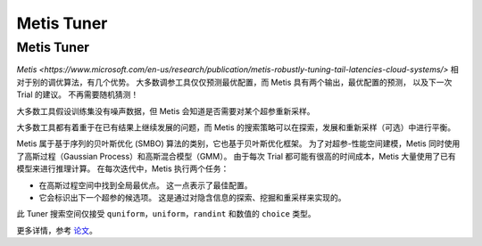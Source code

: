 Metis Tuner
==================

Metis Tuner
-----------

`Metis <https://www.microsoft.com/en-us/research/publication/metis-robustly-tuning-tail-latencies-cloud-systems/>` 相对于别的调优算法，有几个优势。 大多数调参工具仅仅预测最优配置，而 Metis 具有两个输出，最优配置的预测， 以及下一次 Trial 的建议。 不再需要随机猜测！

大多数工具假设训练集没有噪声数据，但 Metis 会知道是否需要对某个超参重新采样。

大多数工具都有着重于在已有结果上继续发展的问题，而 Metis 的搜索策略可以在探索，发展和重新采样（可选）中进行平衡。

Metis 属于基于序列的贝叶斯优化 (SMBO) 算法的类别，它也基于贝叶斯优化框架。 为了对超参-性能空间建模，Metis 同时使用了高斯过程（Gaussian Process）和高斯混合模型（GMM）。 由于每次 Trial 都可能有很高的时间成本，Metis 大量使用了已有模型来进行推理计算。 在每次迭代中，Metis 执行两个任务：


* 
  在高斯过程空间中找到全局最优点。 这一点表示了最佳配置。

* 
  它会标识出下一个超参的候选项。 这是通过对隐含信息的探索、挖掘和重采样来实现的。

此 Tuner 搜索空间仅接受 ``quniform，uniform，randint`` 和数值的 ``choice`` 类型。

更多详情，参考 `论文 <https://www.microsoft.com/en-us/research/publication/metis-robustly-tuning-tail-latencies-cloud-systems/>`__。
